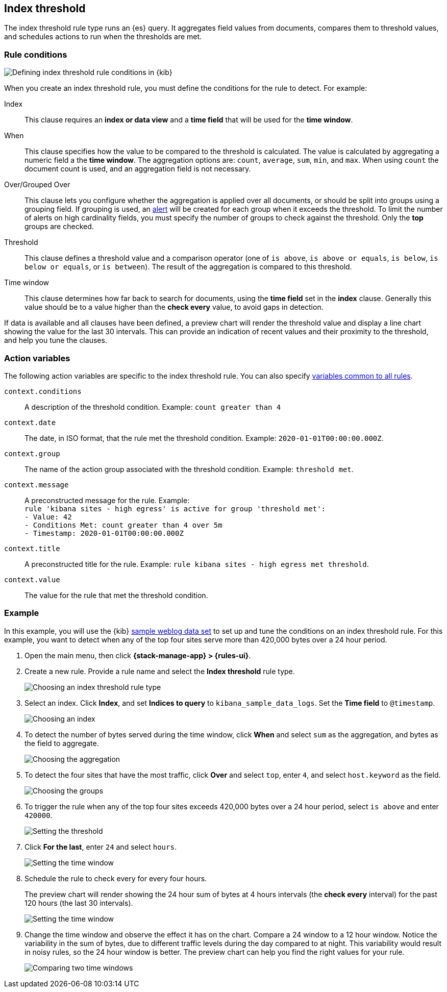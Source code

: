 [[rule-type-index-threshold]]
== Index threshold

The index threshold rule type runs an {es} query. It aggregates field values from documents, compares them to threshold values, and schedules actions to run when the thresholds are met.

[float]
=== Rule conditions

[role="screenshot"]
image::user/alerting/images/rule-types-index-threshold-conditions.png[Defining index threshold rule conditions in {kib}]
// NOTE: This is an autogenerated screenshot. Do not edit it directly.

When you create an index threshold rule, you must define the conditions for the rule to detect. For example:

Index:: This clause requires an *index or data view* and a *time field* that will be used for the *time window*.
When:: This clause specifies how the value to be compared to the threshold is calculated. The value is calculated by aggregating a numeric field a the *time window*. The aggregation options are: `count`, `average`, `sum`, `min`, and `max`. When using `count` the document count is used, and an aggregation field is not necessary. 
Over/Grouped Over:: This clause lets you configure whether the aggregation is applied over all documents, or should be split into groups using a grouping field. If grouping is used, an  <<alerting-concepts-alerts, alert>> will be created for each group when it exceeds the threshold. To limit the number of alerts on high cardinality fields, you must specify the number of groups to check against the threshold. Only the *top* groups are checked.
Threshold:: This clause defines a threshold value and a comparison operator  (one of `is above`, `is above or equals`, `is below`, `is below or equals`, or `is between`). The result of the aggregation is compared to this threshold. 
Time window:: This clause determines how far back to search for documents, using the *time field* set in the *index* clause. Generally this value should be to a value higher than the *check every* value, to avoid gaps in detection. 

If data is available and all clauses have been defined, a preview chart will render the threshold value and display a line chart showing the value for the last 30 intervals. This can provide an indication of recent values and their proximity to the threshold, and help you tune the clauses.

[float]
=== Action variables

The following action variables are specific to the index threshold rule. You can also specify <<rule-action-variables,variables common to all rules>>.

`context.conditions`:: A description of the threshold condition. Example: `count greater than 4`
`context.date`:: The date, in ISO format, that the rule met the threshold condition. Example: `2020-01-01T00:00:00.000Z`.
`context.group`:: The name of the action group associated with the threshold condition. Example: `threshold met`.
`context.message`:: A preconstructed message for the rule. Example: +
`rule 'kibana sites - high egress' is active for group 'threshold met':` +
`- Value: 42` +
`- Conditions Met: count greater than 4 over 5m` +
`- Timestamp: 2020-01-01T00:00:00.000Z`
`context.title`:: A preconstructed title for the rule. Example: `rule kibana sites - high egress met threshold`.
`context.value`:: The value for the rule that met the threshold condition.

[float]
=== Example

In this example, you will use the {kib} <<add-sample-data,sample weblog data set>> to set up and tune the conditions on an index threshold rule. For this example, you want to detect when any of the top four sites serve more than 420,000 bytes over a 24 hour period.

.  Open the main menu, then click *{stack-manage-app} > {rules-ui}*.

.  Create a new rule. Provide a rule name and select the **Index threshold** rule type.
+
[role="screenshot"]
image::user/alerting/images/rule-types-index-threshold-select.png[Choosing an index threshold rule type]
// NOTE: This is an autogenerated screenshot. Do not edit it directly.

. Select an index. Click *Index*, and set *Indices to query* to `kibana_sample_data_logs`. Set the *Time field* to `@timestamp`.
+
[role="screenshot"]
image::user/alerting/images/rule-types-index-threshold-example-index.png[Choosing an index]
// NOTE: This is an autogenerated screenshot. Do not edit it directly.

. To detect the number of bytes served during the time window, click *When* and select `sum` as the aggregation, and bytes as the field to aggregate.
+
[role="screenshot"]
image::user/alerting/images/rule-types-index-threshold-example-aggregation.png[Choosing the aggregation]

. To detect the four sites that have the most traffic, click *Over* and select `top`, enter `4`, and select `host.keyword` as the field.
+
[role="screenshot"]
image::user/alerting/images/rule-types-index-threshold-example-grouping.png[Choosing the groups]

. To trigger the rule when any of the top four sites exceeds 420,000 bytes over a 24 hour period, select `is above` and enter `420000`.
+
[role="screenshot"]
image::user/alerting/images/rule-types-index-threshold-example-threshold.png[Setting the threshold]

. Click *For the last*, enter `24` and select `hours`.
+
[role="screenshot"]
image::user/alerting/images/rule-types-index-threshold-example-window.png[Setting the time window]

. Schedule the rule to check every for every four hours.
+
The preview chart will render showing the 24 hour sum of bytes at 4 hours intervals (the *check every* interval) for the past 120 hours (the last 30 intervals).
+
[role="screenshot"]
image::user/alerting/images/rule-types-index-threshold-example-preview.png[Setting the time window]

. Change the time window and observe the effect it has on the chart. Compare a 24 window to a 12 hour window. Notice the variability in the sum of bytes, due to different traffic levels during the day compared to at night. This variability would result in noisy rules, so the 24 hour window is better. The preview chart can help you find the right values for your rule. 
+
[role="screenshot"]
image::user/alerting/images/rule-types-index-threshold-example-comparison.png[Comparing two time windows]